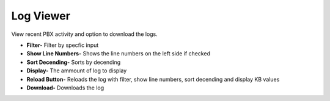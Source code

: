 ############
Log Viewer
############

View recent PBX activity and option to download the logs.


.. image:: ../_static/images/Status/iungopbx_status_log_viewer.jpg
        :scale: 85%

*  **Filter-** Filter by specfic input
*  **Show Line Numbers-** Shows the line numbers on the left side if checked
*  **Sort Decending-** Sorts by decending
*  **Display-** The ammount of log to display
*  **Reload Button-** Reloads the log with filter, show line numbers, sort decending and display KB values
*  **Download-** Downloads the log

 
